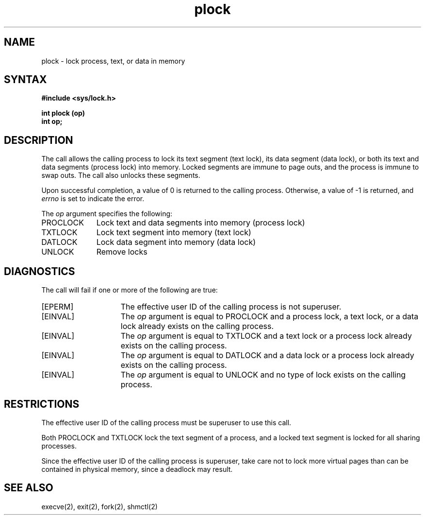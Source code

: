 .TH plock 2
.SH NAME
plock \- lock process, text, or data in memory
.SH SYNTAX
.B #include <sys/lock.h>
.PP
.B int plock (op)
.br
.B int op;
.SH DESCRIPTION
The
.PN plock
call allows the calling process to lock its text segment (text lock),
its data segment (data lock),
or both its text and data segments (process lock)
into memory.
Locked segments are immune to page outs, and the process is immune
to swap outs.  The
.PN plock
call also unlocks these segments.
.PP
Upon successful completion, a value of 0 is returned to the
calling process.  Otherwise, a value of \-1 is returned, and
.I errno
is set to indicate the error.
.PP
The
.I op
argument specifies the following:
.IP PROCLOCK 1i
Lock text and data segments into memory (process lock)
.IP TXTLOCK 1i
Lock text segment into memory (text lock)
.IP DATLOCK 1i
Lock data segment into memory (data lock)
.IP UNLOCK 1i 
Remove locks
.SH DIAGNOSTICS
The
.PN plock 
call will fail if one or more of the following are true:
.TP 15 
[EPERM]
The effective user ID of the calling process is not superuser.
.TP 15 
[EINVAL]
The
.I op
argument is equal to PROCLOCK and a process lock,
a text lock, or a data lock already exists on the
calling process.
.TP 15 
[EINVAL]
The
.I op 
argument is equal to TXTLOCK and a text lock
or a process lock already exists on the calling process.
.TP 15 
[EINVAL]
The
.I op
argument is equal to DATLOCK and a data lock or a process
lock already exists on the calling process.
.TP 15 
[EINVAL]
The 
.I op
argument is equal to UNLOCK and no type of lock exists
on the calling process.
.SH RESTRICTIONS 
The effective user ID of the calling process must be superuser to
use this call.
.PP
Both 
PROCLOCK 
and 
TXTLOCK 
lock the text segment of a process, and a locked
text segment
is locked for all sharing processes.
.PP
Since the effective user ID of the calling process is superuser,
take care not to lock more virtual pages 
than can be contained in physical memory,
since a deadlock may result.
.SH SEE ALSO
execve(2), exit(2), fork(2), shmctl(2)

